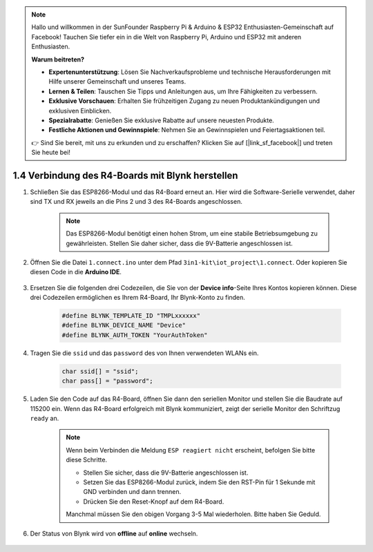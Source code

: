 .. note::

    Hallo und willkommen in der SunFounder Raspberry Pi & Arduino & ESP32 Enthusiasten-Gemeinschaft auf Facebook! Tauchen Sie tiefer ein in die Welt von Raspberry Pi, Arduino und ESP32 mit anderen Enthusiasten.

    **Warum beitreten?**

    - **Expertenunterstützung**: Lösen Sie Nachverkaufsprobleme und technische Herausforderungen mit Hilfe unserer Gemeinschaft und unseres Teams.
    - **Lernen & Teilen**: Tauschen Sie Tipps und Anleitungen aus, um Ihre Fähigkeiten zu verbessern.
    - **Exklusive Vorschauen**: Erhalten Sie frühzeitigen Zugang zu neuen Produktankündigungen und exklusiven Einblicken.
    - **Spezialrabatte**: Genießen Sie exklusive Rabatte auf unsere neuesten Produkte.
    - **Festliche Aktionen und Gewinnspiele**: Nehmen Sie an Gewinnspielen und Feiertagsaktionen teil.

    👉 Sind Sie bereit, mit uns zu erkunden und zu erschaffen? Klicken Sie auf [|link_sf_facebook|] und treten Sie heute bei!
    
.. _connect_blynk:

1.4 Verbindung des R4-Boards mit Blynk herstellen
======================================================

#. Schließen Sie das ESP8266-Modul und das R4-Board erneut an. Hier wird die Software-Serielle verwendet, daher sind TX und RX jeweils an die Pins 2 und 3 des R4-Boards angeschlossen.

    .. note::

        Das ESP8266-Modul benötigt einen hohen Strom, um eine stabile Betriebsumgebung zu gewährleisten. Stellen Sie daher sicher, dass die 9V-Batterie angeschlossen ist.

    .. image:: img/iot_1.4_bb.png

#. Öffnen Sie die Datei ``1.connect.ino`` unter dem Pfad ``3in1-kit\iot_project\1.connect``. Oder kopieren Sie diesen Code in die **Arduino IDE**.

    .. raw:: html
        
        <iframe src=https://create.arduino.cc/editor/sunfounder01/1c0c1a8f-2551-484f-9f4f-d5d4117cc864/preview?embed style="height:510px;width:100%;margin:10px 0" frameborder=0></iframe>

#. Ersetzen Sie die folgenden drei Codezeilen, die Sie von der **Device info**-Seite Ihres Kontos kopieren können. Diese drei Codezeilen ermöglichen es Ihrem R4-Board, Ihr Blynk-Konto zu finden.

    .. code-block:: arduino

        #define BLYNK_TEMPLATE_ID "TMPLxxxxxx"
        #define BLYNK_DEVICE_NAME "Device"
        #define BLYNK_AUTH_TOKEN "YourAuthToken"
    
    .. image:: img/sp20220614174721.png

#. Tragen Sie die ``ssid`` und das ``password`` des von Ihnen verwendeten WLANs ein.

    .. code-block:: arduino

        char ssid[] = "ssid";
        char pass[] = "password";

#. Laden Sie den Code auf das R4-Board, öffnen Sie dann den seriellen Monitor und stellen Sie die Baudrate auf 115200 ein. Wenn das R4-Board erfolgreich mit Blynk kommuniziert, zeigt der serielle Monitor den Schriftzug ``ready`` an.

    .. image:: img/sp220607_170223.png

    .. note::
    
        Wenn beim Verbinden die Meldung ``ESP reagiert nicht`` erscheint, befolgen Sie bitte diese Schritte.

        * Stellen Sie sicher, dass die 9V-Batterie angeschlossen ist.
        * Setzen Sie das ESP8266-Modul zurück, indem Sie den RST-Pin für 1 Sekunde mit GND verbinden und dann trennen.
        * Drücken Sie den Reset-Knopf auf dem R4-Board.

        Manchmal müssen Sie den obigen Vorgang 3-5 Mal wiederholen. Bitte haben Sie Geduld.

#. Der Status von Blynk wird von **offline** auf **online** wechseln.

    .. image:: img/sp220607_170326.png
